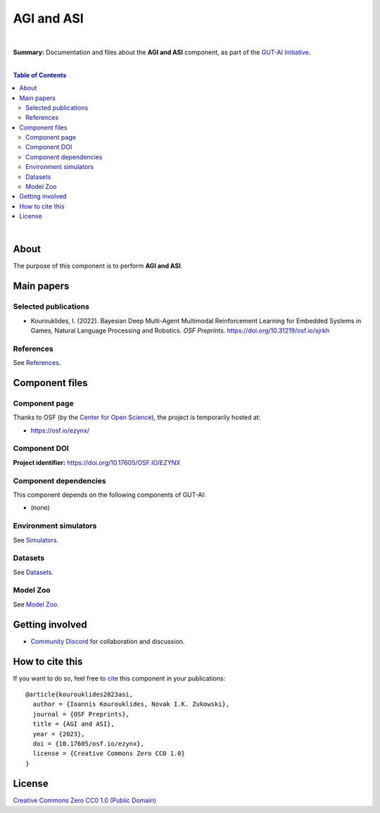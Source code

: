 .. |br| raw:: html

  <br/>

AGI and ASI
===========

.. image:: https://img.shields.io/badge/License-CC0_1.0-lightgrey.svg
  :target: LICENSE
  :alt: License

.. image:: https://img.shields.io/badge/DOI-10.31219%2Fosf.io%2Fezynx-blue
  :target: CITATION.cff
  :alt: DOI

|

**Summary:** Documentation and files about the **AGI and ASI** component, as part of the `GUT-AI Initiative <https://github.com/GUT-AI/gut-ai>`_.

|

.. contents:: **Table of Contents**

|

About
-----

The purpose of this component is to perform **AGI and ASI**.

Main papers
-----------

Selected publications
^^^^^^^^^^^^^^^^^^^^^

- Kourouklides, I. (2022). Bayesian Deep Multi-Agent Multimodal Reinforcement Learning for Embedded Systems in Games, Natural Language Processing and Robotics. *OSF Preprints*. https://doi.org/10.31219/osf.io/sjrkh

References
^^^^^^^^^^

See `References <references/README.rst>`_.

Component files
---------------

Component page
^^^^^^^^^^^^^^

Thanks to OSF (by the `Center for Open Science <https://www.cos.io/>`_), the project is temporarily hosted at:

- https://osf.io/ezynx/

Component DOI
^^^^^^^^^^^^^

**Project identifier:** https://doi.org/10.17605/OSF.IO/EZYNX

Component dependencies
^^^^^^^^^^^^^^^^^^^^^^

This component depends on the following components of GUT-AI:

* (none)

Environment simulators
^^^^^^^^^^^^^^^^^^^^^^

See `Simulators <https://github.com/GUT-AI/gut-ai/blob/master/simulators/README.rst>`_.

Datasets
^^^^^^^^

See `Datasets <https://github.com/GUT-AI/gut-ai/blob/master/README.rst>`_.

Model Zoo
^^^^^^^^^

See `Model Zoo <https://github.com/GUT-AI/gut-ai/blob/master/model_zoo/README.rst>`_.

Getting involved
----------------
- `Community Discord <https://github.com/GUT-AI/gut-ai/>`_ for collaboration and discussion.

How to cite this
----------------

If you want to do so, feel free to `cite <CITATION.cff>`_ this component in your publications:

::

    @article{kourouklides2023asi,
      author = {Ioannis Kourouklides, Novak I.K. Zukowski},
      journal = {OSF Preprints},
      title = {AGI and ASI},
      year = {2023},
      doi = {10.17605/osf.io/ezynx},
      license = {Creative Commons Zero CC0 1.0}
    }

License 
-------

.. image:: https://licensebuttons.net/p/mark/1.0/88x31.png
   :target: http://creativecommons.org/publicdomain/zero/1.0/
   :alt: License

`Creative Commons Zero CC0 1.0 (Public Domain) <LICENSE>`_
